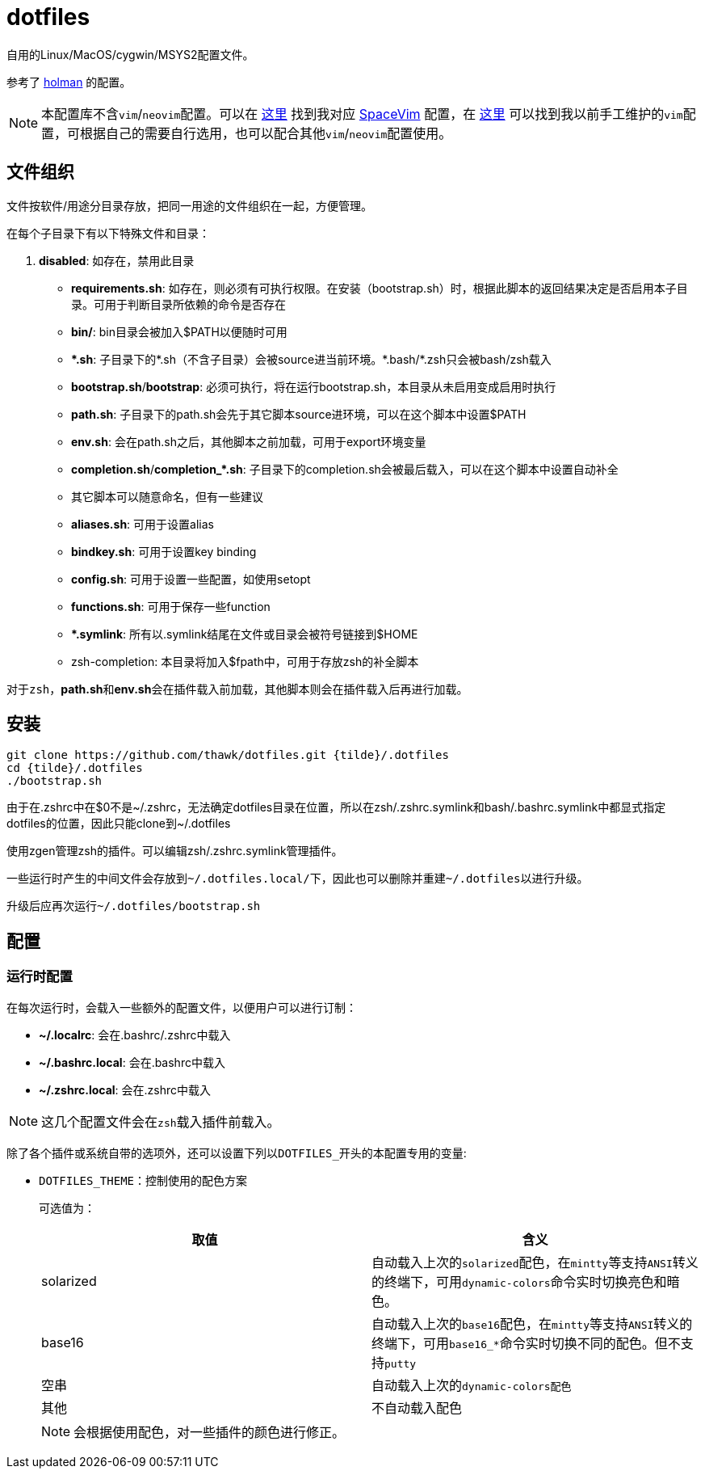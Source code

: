 = dotfiles

自用的Linux/MacOS/cygwin/MSYS2配置文件。

参考了 link:https://github.com/holman/dotfiles[holman] 的配置。

NOTE: 本配置库不含``vim``/``neovim``配置。可以在 link:https://github.com/thawk/dotspacevim[这里] 找到我对应 link:https://spacevim.org[SpaceVim] 配置，在 link:https://github.com/thawk/dotvim[这里] 可以找到我以前手工维护的``vim``配置，可根据自己的需要自行选用，也可以配合其他``vim``/``neovim``配置使用。

== 文件组织

文件按软件/用途分目录存放，把同一用途的文件组织在一起，方便管理。

在每个子目录下有以下特殊文件和目录：

. **disabled**: 如存在，禁用此目录
- **requirements.sh**: 如存在，则必须有可执行权限。在安装（bootstrap.sh）时，根据此脚本的返回结果决定是否启用本子目录。可用于判断目录所依赖的命令是否存在
- **bin/**: bin目录会被加入$PATH以便随时可用
- **{asterisk}.sh**: 子目录下的{asterisk}.sh（不含子目录）会被source进当前环境。{asterisk}.bash/{asterisk}.zsh只会被bash/zsh载入
    - **bootstrap.sh**/**bootstrap**: 必须可执行，将在运行bootstrap.sh，本目录从未启用变成启用时执行
    - **path.sh**: 子目录下的path.sh会先于其它脚本source进环境，可以在这个脚本中设置$PATH
    - **env.sh**: 会在path.sh之后，其他脚本之前加载，可用于export环境变量
    - **completion.sh**/**completion_{asterisk}.sh**: 子目录下的completion.sh会被最后载入，可以在这个脚本中设置自动补全
    - 其它脚本可以随意命名，但有一些建议
        - **aliases.sh**: 可用于设置alias
        - **bindkey.sh**: 可用于设置key binding
        - **config.sh**: 可用于设置一些配置，如使用setopt
        - **functions.sh**: 可用于保存一些function
- **{asterisk}.symlink**: 所有以.symlink结尾在文件或目录会被符号链接到$HOME
- zsh-completion: 本目录将加入$fpath中，可用于存放zsh的补全脚本

对于``zsh``，**path.sh**和**env.sh**会在插件载入前加载，其他脚本则会在插件载入后再进行加载。

== 安装

[source,sh]
----
git clone https://github.com/thawk/dotfiles.git {tilde}/.dotfiles
cd {tilde}/.dotfiles
./bootstrap.sh
----

由于在.zshrc中在$0不是{tilde}/.zshrc，无法确定dotfiles目录在位置，所以在zsh/.zshrc.symlink和bash/.bashrc.symlink中都显式指定dotfiles的位置，因此只能clone到{tilde}/.dotfiles

使用zgen管理zsh的插件。可以编辑zsh/.zshrc.symlink管理插件。

一些运行时产生的中间文件会存放到``{tilde}/.dotfiles.local/``下，因此也可以删除并重建``{tilde}/.dotfiles``以进行升级。

升级后应再次运行``{tilde}/.dotfiles/bootstrap.sh``

== 配置

// === 安装时配置
//
// 在运行``bootstrap.sh``时，会从``{tilde}/.dotfilesrc``中读取配置，以便对插件的使用进行订制。
//
// ``.dotfilesrc``为SHELL脚本，暴露若干以``DOTFILES_``开始的变量，可用配置如下：

=== 运行时配置

在每次运行时，会载入一些额外的配置文件，以便用户可以进行订制：

- **{tilde}/.localrc**: 会在.bashrc/.zshrc中载入
- **{tilde}/.bashrc.local**: 会在.bashrc中载入
- **{tilde}/.zshrc.local**: 会在.zshrc中载入

NOTE: 这几个配置文件会在``zsh``载入插件前载入。

除了各个插件或系统自带的选项外，还可以设置下列以``DOTFILES_``开头的本配置专用的变量:

* ``DOTFILES_THEME``：控制使用的配色方案
+
可选值为：
+
[cols="2*", options="header"]
|===
| 取值      | 含义
| solarized | 自动载入上次的``solarized``配色，在``mintty``等支持``ANSI``转义的终端下，可用``dynamic-colors``命令实时切换亮色和暗色。
| base16    | 自动载入上次的``base16``配色，在``mintty``等支持``ANSI``转义的终端下，可用``base16_*``命令实时切换不同的配色。但不支持``putty``
| 空串      | 自动载入上次的``dynamic-colors配色``
| 其他      | 不自动载入配色
|===
+
NOTE: 会根据使用配色，对一些插件的颜色进行修正。

